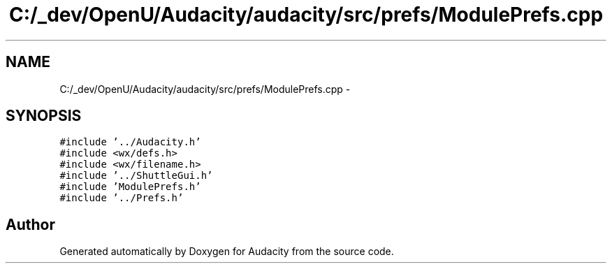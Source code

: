 .TH "C:/_dev/OpenU/Audacity/audacity/src/prefs/ModulePrefs.cpp" 3 "Thu Apr 28 2016" "Audacity" \" -*- nroff -*-
.ad l
.nh
.SH NAME
C:/_dev/OpenU/Audacity/audacity/src/prefs/ModulePrefs.cpp \- 
.SH SYNOPSIS
.br
.PP
\fC#include '\&.\&./Audacity\&.h'\fP
.br
\fC#include <wx/defs\&.h>\fP
.br
\fC#include <wx/filename\&.h>\fP
.br
\fC#include '\&.\&./ShuttleGui\&.h'\fP
.br
\fC#include 'ModulePrefs\&.h'\fP
.br
\fC#include '\&.\&./Prefs\&.h'\fP
.br

.SH "Author"
.PP 
Generated automatically by Doxygen for Audacity from the source code\&.
